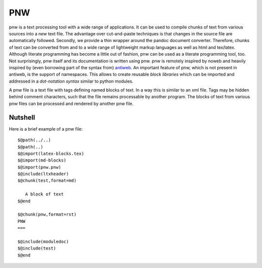 PNW
===

pnw is a text processing tool with a wide range of applications. It can
be used to compile chunks of text from various sources into a new text
file. The advantage over cut-and-paste techniques is that changes in the
source file are automatically followed. Secondly, we provide a thin
wrapper around the pandoc document converter. Therefore, chunks of text
can be converted from and to a wide range of lightweight markup
languages as well as html and tex/latex. Although literate programming
has become a little out of fashion, pnw can be used as a literate
programming tool, too. Not surprisingly, pnw itself and its
documentation is written using pnw. pnw is remotely inspired by noweb
and heavily inspired by (even borrowing part of the syntax from)
`antiweb <https://pypi.python.org/pypi/antiweb/0.2.2>`_. An important
feature of pnw, which is not present in antiweb, is the support of
namespaces. This allows to create reusable *block libraries* which can
be imported and addressed in a *dot-notation syntax* similar to python
modules.

A pnw file is a text file with tags defining named blocks of text. In a
way this is similar to an xml file. Tags may be hidden behind comment
characters, such that the file remains processable by another program.
The blocks of text from various pnw files can be processed and rendered
by another pnw file.


Nutshell
--------

Here is a brief example of a pnw file::

    
    $@path(../..)
    $@path(..)
    $@import(latex-blocks.tex)
    $@import(md-blocks)
    $@import(pnw.pnw)
    $@include(ltxheader)
    $@chunk(test,format=md)
    
       A block of text
    $@end

    $@chunk(pnw,format=rst)
    PNW
    ===

    $@include(moduledoc)
    $@include(test)
    $@end
